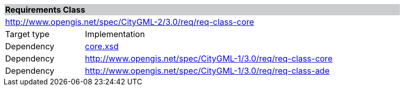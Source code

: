 [[core-requirements-class]]
[cols="1,4",width="90%"]
|===
2+|*Requirements Class* {set:cellbgcolor:#CACCCE}
2+|http://www.opengis.net/spec/CityGML-2/3.0/req/req-class-core {set:cellbgcolor:#FFFFFF}
|Target type |Implementation
|Dependency |http://schemas.opengis.net/citygml/3.0/core.xsd[core.xsd^]
|Dependency |http://www.opengis.net/spec/CityGML-1/3.0/req/req-class-core
|Dependency |http://www.opengis.net/spec/CityGML-1/3.0/req/req-class-ade
|===
